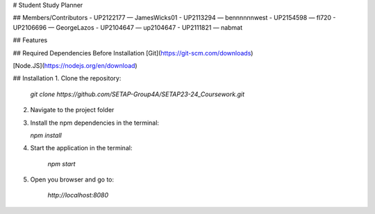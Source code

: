 # Student Study Planner

## Members/Contributors
- UP2122177 — JamesWicks01
- UP2113294 — bennnnnnwest
- UP2154598 — fl720
- UP2106696 — GeorgeLazos
- UP2104647 — up2104647
- UP2111821 — nabmat

## Features

## Required Dependencies Before Installation
[Git](https://git-scm.com/downloads)

[Node.JS](https://nodejs.org/en/download)

## Installation
1. Clone the repository: 
   
    `git clone https://github.com/SETAP-Group4A/SETAP23-24_Coursework.git`

2. Navigate to the project folder
3. Install the npm dependencies in the terminal:

   `npm install`
4. Start the application in the terminal:

    `npm start`
5. Open you browser and go to:

    `http://localhost:8080`